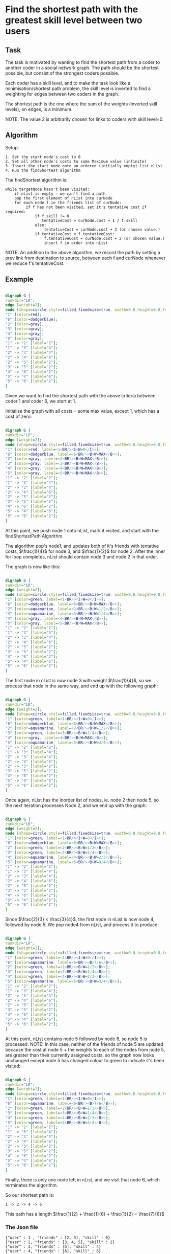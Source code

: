 #+OPTIONS: ^:nil
* Find the shortest path with the greatest skill level between two users

** Task

The task is motivated by wanting to find the shortest path from a coder to
another coder in a social network graph. The path should be the shortest
possible, but consist of the strongest coders possible.

Each coder has a skill level, and to make the task look like a
minimisation/shortest path problem, the skill level is inverted to find a
weighting for edges between two coders in the graph.

The shortest path is the one where the sum of the weights (inverted skill
levels), on edges, is a minimum.

NOTE: The value 2 is arbitrarily chosen for links to coders with skill level=0.

** Algorithm

Setup:
#+BEGIN_EXAMPLE
1. Set the start node's cost to 0
2. Set all other node's costs to some Maximum value (infinite)
3. Insert the start node onto an ordered (initially empty) list nList
4. Run the findShortest algorithm
#+END_EXAMPLE

The findShortest algorithm is:

#+BEGIN_EXAMPLE
    while targetNode hasn't been visited:
        if nList is empty - we can't find a path
        pop the first element of nList into curNode
        for each node f in the friends list of curNode:
             if f has not been visited, set it's tentative cost if required:
                 if f.skill != 0
                    tentativeCost = curNode.cost + 1 / f.skill
                 else:
                     tentativeCost = curNode.cost + 2 (or chosen value.)
                 if tentativeCost < f.tentativeCost:
                     f.tentativeCost = curNode.cost + 2 (or chosen value.)
                     insert f in order into nList
#+END_EXAMPLE

NOTE: An addition to the above algorithm, we record the path by setting a
prev link from destination to source, between each f and curNode whenever we
reduce f's tentativeCost.

** Example
#+Name: fig:Example1
# -*- find-file-hook: org-babel-execute-buffer -*-
#+BEGIN_SRC dot :file example1.png :cmdline -Kdot -Tpng

digraph G {
rankdir="LR";
edge [weight=2];
node [shape=circle,style=filled,fixedsize=true, width=0.8,height=0.8,fontsize=11, color=gray];
"1" [color=red];
"6" [color=dodgerblue];
"2" [color=gray];
"3" [color=gray];
"4" [color=gray];
"5" [color=gray];
"1" -> "2" [label="2"];
"1" -> "3" [label="4"];
"2" -> "3" [label="4"];
"2" -> "4" [label="6"];
"2" -> "5" [label="2"];
"3" -> "5" [label="2"];
"4" -> "6" [label="2"];
"5" -> "4" [label="6"];
"5" -> "6" [label="2"];
}

#+END_SRC
#+CAPTION: Example1
#+LABEL: fig:Example1
#+RESULTS: fig:Example1

Given we want to find the shortest path with the above criteria between coder 1
and coder 6, we start at 1.

Initialise the graph with all costs = some max value, except 1, which has a cost of
zero:

#+Name: fig:Example1.1
# -*- find-file-hook: org-babel-execute-buffer -*-
#+BEGIN_SRC dot :file example1.1.png :cmdline -Kdot -Tpng

digraph G {
rankdir="LR";
edge [weight=2];
node [shape=circle,style=filled,fixedsize=true, width=0.8,height=0.8,fontsize=11, color=gray];
"1" [color=red, label=<1<BR/><I>W=0</I>>];
"6" [color=dodgerblue, label=<6<BR/><B>W=MAX</B>>];
"2" [color=gray, label=<2<BR/><B>W=MAX</B>>];
"3" [color=gray, label=<3<BR/><B>W=MAX</B>>];
"4" [color=gray, label=<4<BR/><B>W=MAX</B>>];
"5" [color=gray, label=<5<BR/><B>W=MAX</B>>];
"1" -> "2" [label="2"];
"1" -> "3" [label="4"];
"2" -> "3" [label="4"];
"2" -> "4" [label="6"];
"2" -> "5" [label="2"];
"3" -> "5" [label="2"];
"4" -> "6" [label="2"];
"5" -> "4" [label="6"];
"5" -> "6" [label="2"];
}

#+END_SRC
#+CAPTION: Example1.1
#+LABEL: fig:Example1.1
#+RESULTS: fig:Example1.1

At this point, we push node 1 onto nList, mark it visited, and start with the
findShortestPath Algorithm.

The algorithm pop's node1, and updates both of it's friends with tentative costs,
$\frac{1}{4}$ for node 3, and $\frac{1}{2}$ for node 2. After the inner for loop
completes, nList should contain node 3 and node 2 in that order.

The graph is now like this:

#+Name: fig:Example1.2
# -*- find-file-hook: org-babel-execute-buffer -*-
#+BEGIN_SRC dot :file example1.2.png :cmdline -Kdot -Tpng

digraph G {
rankdir="LR";
edge [weight=2];
node [shape=circle,style=filled,fixedsize=true, width=0.8,height=0.8,fontsize=11, color=gray];
"1" [color=green, label=<1<BR/><I>W=0</I>>];
"6" [color=dodgerblue, label=<6<BR/><B>W=MAX</B>>];
"2" [color=aquamarine, label=<2<BR/><B>W=1/2</B>>];
"3" [color=aquamarine, label=<3<BR/><B>W=1/4</B>>];
"4" [color=gray, label=<4<BR/><B>W=MAX</B>>];
"5" [color=gray, label=<5<BR/><B>W=MAX</B>>];
"1" -> "2" [label="2"];
"1" -> "3" [label="4"];
"2" -> "3" [label="4"];
"2" -> "4" [label="6"];
"2" -> "5" [label="2"];
"3" -> "5" [label="2"];
"4" -> "6" [label="2"];
"5" -> "4" [label="6"];
"5" -> "6" [label="2"];
}

#+END_SRC
#+CAPTION: Example1.2
#+LABEL: fig:Example1.2
#+RESULTS: fig:Example1.2

The first node in nList is now node 3 with weight $\frac{1}{4}$, so we process that
node in the same way, and end up with the following graph:

#+Name: fig:Example1.3
# -*- find-file-hook: org-babel-execute-buffer -*-
#+BEGIN_SRC dot :file example1.3.png :cmdline -Kdot -Tpng

digraph G {
rankdir="LR";
edge [weight=2];
node [shape=circle,style=filled,fixedsize=true, width=0.8,height=0.8,fontsize=11, color=gray];
"1" [color=green, label=<1<BR/><I>W=0</I>>];
"6" [color=dodgerblue, label=<6<BR/><B>W=MAX</B>>];
"2" [color=aquamarine, label=<2<BR/><B>W=1/2</B>>];
"3" [color=green, label=<3<BR/><B>W=1/4</B>>];
"4" [color=gray, label=<4<BR/><B>W=MAX</B>>];
"5" [color=aquamarine, label=<5<BR/><B>W=3/4</B>>];
"1" -> "2" [label="2"];
"1" -> "3" [label="4"];
"2" -> "3" [label="4"];
"2" -> "4" [label="6"];
"2" -> "5" [label="2"];
"3" -> "5" [label="2"];
"4" -> "6" [label="2"];
"5" -> "4" [label="6"];
"5" -> "6" [label="2"];
}

#+END_SRC
#+CAPTION: Example1.3
#+LABEL: fig:Example1.3
#+RESULTS: fig:Example1.3

Once again, nList has the inorder list of nodes, ie. node 2 then node 5, so the
next iteration processes Node 2, and we end up with the graph:

#+Name: fig:Example1.4
# -*- find-file-hook: org-babel-execute-buffer -*-
#+BEGIN_SRC dot :file example1.4.png :cmdline -Kdot -Tpng

digraph G {
rankdir="LR";
edge [weight=2];
node [shape=circle,style=filled,fixedsize=true, width=0.8,height=0.8,fontsize=11, color=gray];
"1" [color=green, label=<1<BR/><I>W=0</I>>];
"6" [color=dodgerblue, label=<6<BR/><B>W=MAX</B>>];
"2" [color=green, label=<2<BR/><B>W=1/2</B>>];
"3" [color=green, label=<3<BR/><B>W=1/4</B>>];
"4" [color=aquamarine, label=<4<BR/><B>W=2/3</B>>];
"5" [color=aquamarine, label=<5<BR/><B>W=3/4</B>>];
"1" -> "2" [label="2"];
"1" -> "3" [label="4"];
"2" -> "3" [label="4"];
"2" -> "4" [label="6"];
"2" -> "5" [label="2"];
"3" -> "5" [label="2"];
"4" -> "6" [label="2"];
"5" -> "4" [label="6"];
"5" -> "6" [label="2"];
}

#+END_SRC
#+CAPTION: Example1.4
#+LABEL: fig:Example1.4
#+RESULTS: fig:Example1.4

Since $\frac{2}{3} < \frac{3}{4}$, the first node in nList is now node 4,
followed by node 5. We pop node4 from nList, and process it to produce:

#+Name: fig:Example1.5
# -*- find-file-hook: org-babel-execute-buffer -*-
#+BEGIN_SRC dot :file example1.5.png :cmdline -Kdot -Tpng

digraph G {
rankdir="LR";
edge [weight=2];
node [shape=circle,style=filled,fixedsize=true, width=0.8,height=0.8,fontsize=11, color=gray];
"1" [color=green, label=<1<BR/><I>W=0</I>>];
"6" [color=aquamarine, label=<6<BR/><B>7/6</B>>];
"2" [color=green, label=<2<BR/><B>W=1/2</B>>];
"3" [color=green, label=<3<BR/><B>W=1/4</B>>];
"4" [color=green, label=<4<BR/><B>W=2/3</B>>];
"5" [color=aquamarine, label=<5<BR/><B>W=3/4</B>>];
"1" -> "2" [label="2"];
"1" -> "3" [label="4"];
"2" -> "3" [label="4"];
"2" -> "4" [label="6"];
"2" -> "5" [label="2"];
"3" -> "5" [label="2"];
"4" -> "6" [label="2"];
"5" -> "4" [label="6"];
"5" -> "6" [label="2"];
}

#+END_SRC
#+CAPTION: Example1.5
#+LABEL: fig:Example1.5
#+RESULTS: fig:Example1.5

At this point, nList contains node 5 followed by node 6, so node 5 is processed.
NOTE: In this case, neither of the friends of node 5 are updated because the cost
at node 5 + the weights to each of the nodes from node 5, are greater than their
currently assigned costs, so the graph now looks unchanged except node 5 has
changed colour to green to indicate it's been visited:


#+Name: fig:Example1.6
# -*- find-file-hook: org-babel-execute-buffer -*-
#+BEGIN_SRC dot :file example1.6.png :cmdline -Kdot -Tpng

digraph G {
rankdir="LR";
edge [weight=2];
node [shape=circle,style=filled,fixedsize=true, width=0.8,height=0.8,fontsize=11, color=gray];
"1" [color=green, label=<1<BR/><I>W=0</I>>];
"6" [color=aquamarine, label=<6<BR/><B>7/6</B>>];
"2" [color=green, label=<2<BR/><B>W=1/2</B>>];
"3" [color=green, label=<3<BR/><B>W=1/4</B>>];
"4" [color=green, label=<4<BR/><B>W=2/3</B>>];
"5" [color=green, label=<5<BR/><B>W=3/4</B>>];
"1" -> "2" [label="2"];
"1" -> "3" [label="4"];
"2" -> "3" [label="4"];
"2" -> "4" [label="6"];
"2" -> "5" [label="2"];
"3" -> "5" [label="2"];
"4" -> "6" [label="2"];
"5" -> "4" [label="6"];
"5" -> "6" [label="2"];
}

#+END_SRC
#+CAPTION: Example1.6
#+LABEL: fig:Example1.6
#+RESULTS: fig:Example1.6

Finally, there is only one node left in nList, and we visit that node 6, which terminates
the algorithm.

So our shortest path is:

#+BEGIN_EXAMPLE
1 -> 2 -> 4 -> 6
#+END_EXAMPLE

This path has a length $\frac{1}{2} + \frac{1}{6} + \frac{1}{2} = \frac{7}{6}$

*** The Json file

#+BEGIN_EXAMPLE
{"user" : 1 , "friends" : [2, 3], "skill" : 0}
{"user" : 2, "friends" : [3, 4, 5], "skill" : 2}
{"user" : 3, "friends" : [5], "skill" : 4}
{"user" : 4, "friends" : [6], "skill" : 6}
{"user" : 5, "friends" : [4, 6], "skill" : 2}
{"user" : 6, "friends" : [], "skill" : 2}
#+END_EXAMPLE





